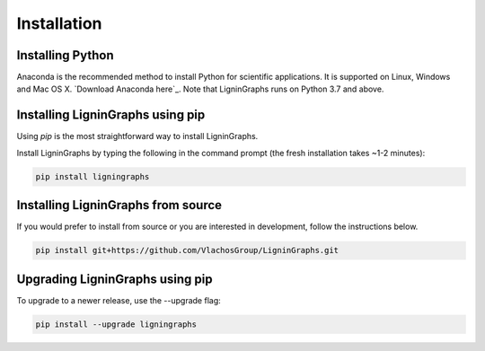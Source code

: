 ================
Installation
================

Installing Python
-----------------
Anaconda is the recommended method to install Python for scientific
applications. It is supported on Linux, Windows and Mac OS X.
`Download Anaconda here`_. Note that LigninGraphs runs on Python 3.7 and above.



Installing LigninGraphs using pip
---------------------------------
Using `pip` is the most straightforward way to install LigninGraphs.

Install LigninGraphs by typing the following in the command prompt (the fresh installation takes ~1-2 minutes):
   
.. code-block::

    pip install ligningraphs


Installing LigninGraphs from source
----------------------------------
If you would prefer to install from source or you are interested in development,
follow the instructions below.

.. code-block::

    pip install git+https://github.com/VlachosGroup/LigninGraphs.git


Upgrading LigninGraphs using pip
-------------------------------
To upgrade to a newer release, use the --upgrade flag:

.. code-block::

    pip install --upgrade ligningraphs


